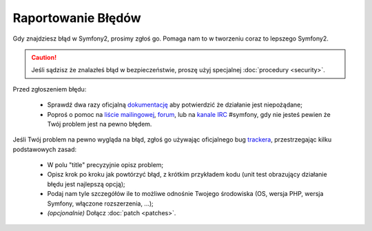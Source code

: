 Raportowanie Błędów
===================

Gdy znajdziesz błąd w Symfony2, prosimy zgłoś go. Pomaga nam to w tworzeniu
coraz to lepszego Symfony2.

.. caution::

    Jeśli sądzisz że znalazłeś błąd w bezpieczeństwie, proszę użyj specjalnej
    :doc:`procedury <security>`.

Przed zgłoszeniem błędu:

 * Sprawdź dwa razy oficjalną `dokumentację`_ aby potwierdzić że działanie
   jest niepożądane;

 * Poproś o pomoc na `liście mailingowej`_, `forum`_, lub na `kanale IRC`_
   #symfony, gdy nie jesteś pewien że Twój problem jest na pewno błędem.

Jeśli Twój problem na pewno wygląda na błąd, zgłoś go używając oficjalnego bug
`trackera`_, przestrzegając kilku podstawowych zasad:

 * W polu "title" precyzyjnie opisz problem;

 * Opisz krok po kroku jak powtórzyć błąd, z krótkim przykładem kodu (unit test obrazujący
   działanie błędu jest najlepszą opcją);

 * Podaj nam tyle szczegółów ile to możliwe odnośnie Twojego środowiska (OS, wersja PHP,
   wersja Symfony, włączone rozszerzenia, ...);

 * *(opcjonalnie)* Dołącz :doc:`patch <patches>`.

.. _dokumentację: http://symfony.com/doc/2.0/
.. _liście mailingowej: http://groups.google.com/group/symfony-users
.. _forum: http://forum.symfony-project.org/
.. _kanale IRC: irc://irc.freenode.net/symfony
.. _trackera: https://github.com/symfony/symfony/issues
